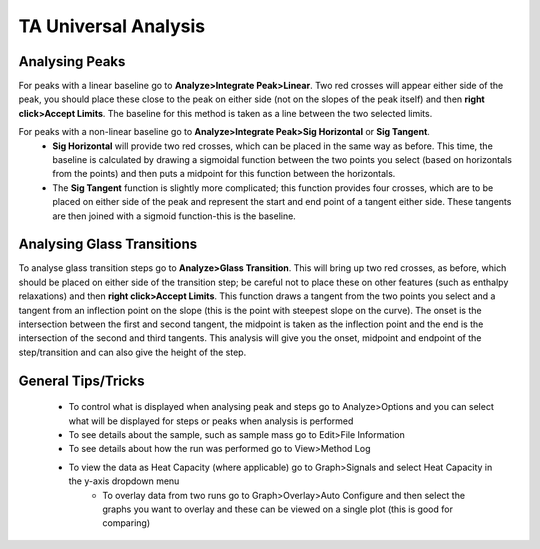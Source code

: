 TA Universal Analysis
=====================

Analysing Peaks
---------------

For peaks with a linear baseline go to **Analyze>Integrate Peak>Linear**.  Two red crosses will appear either side of the peak, you should place these close to the peak on either side (not on the slopes of the peak itself) and then **right click>Accept Limits**.  The baseline for this method is taken as a line between the two selected limits.

For peaks with a non-linear baseline go to **Analyze>Integrate Peak>Sig Horizontal** or **Sig Tangent**.
    - **Sig Horizontal** will provide two red crosses, which can be placed in the same way as before.  This time, the baseline is calculated by drawing a sigmoidal function between the two points you select (based on horizontals from the points) and then puts a midpoint for this function between the horizontals.  
    - The **Sig Tangent** function is slightly more complicated; this function provides four crosses, which are to be placed on either side of the peak and represent the start and end point of a tangent either side.  These tangents are then joined with a sigmoid function-this is the baseline.

Analysing Glass Transitions
---------------------------

To analyse glass transition steps go to **Analyze>Glass Transition**.  This will bring up two red crosses, as before, which should be placed on either side of the transition step; be careful not to place these on other features (such as enthalpy relaxations) and then **right click>Accept Limits**.  This function draws a tangent from the two points you select and a tangent from an inflection point on the slope (this is the point with steepest slope on the curve).  The onset is the intersection between the first and second tangent, the midpoint is taken as the inflection point and the end is the intersection of the second and third tangents.  This analysis will give you the onset, midpoint and endpoint of the step/transition and can also give the height of the step.

General Tips/Tricks
-------------------

    - To control what is displayed when analysing peak and steps go to Analyze>Options and you can select what will be displayed for steps or peaks when analysis is performed
    - To see details about the sample, such as sample mass go to Edit>File Information
    - To see details about how the run was performed go to View>Method Log
    - To view the data as Heat Capacity (where applicable) go to Graph>Signals and select Heat Capacity in the y-axis dropdown menu
	- To overlay data from two runs go to Graph>Overlay>Auto Configure and then select the graphs you want to overlay and these can be viewed on a single plot (this is good for comparing)
